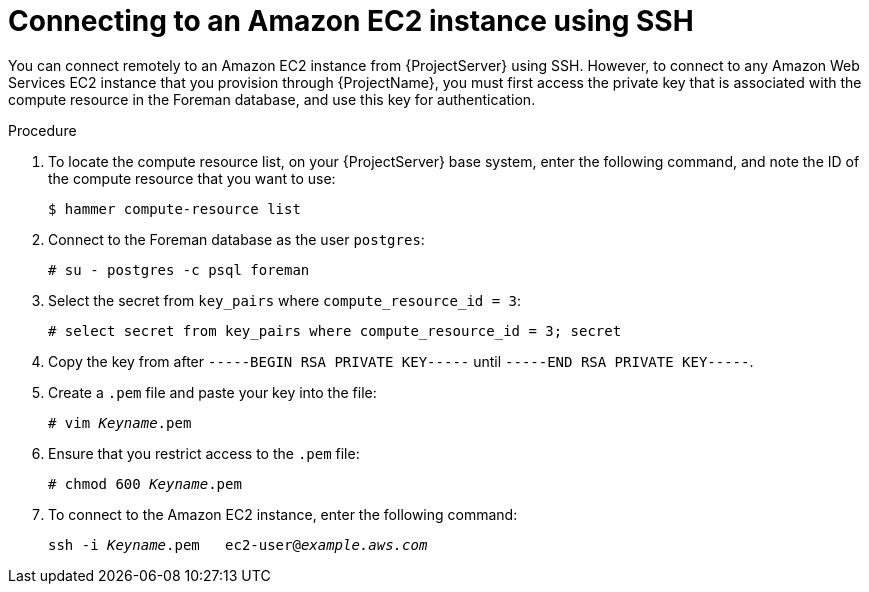 :_mod-docs-content-type: PROCEDURE

[id="Connecting_to_an_Amazon_EC2_Instance_Using_SSH_{context}"]
= Connecting to an Amazon EC2 instance using SSH

You can connect remotely to an Amazon EC2 instance from {ProjectServer} using SSH.
However, to connect to any Amazon Web Services EC2 instance that you provision through {ProjectName}, you must first access the private key that is associated with the compute resource in the Foreman database, and use this key for authentication.

.Procedure
. To locate the compute resource list, on your {ProjectServer} base system, enter the following command, and note the ID of the compute resource that you want to use:
+
----
$ hammer compute-resource list
----
. Connect to the Foreman database as the user `postgres`:
+
[options="nowrap" subs="+quotes"]
----
# su - postgres -c psql foreman
----
. Select the secret from `key_pairs` where `compute_resource_id = 3`:
+
[options="nowrap" subs="+quotes"]
----
# select secret from key_pairs where compute_resource_id = 3; secret
----
. Copy the key from after `-----BEGIN RSA PRIVATE KEY-----` until `-----END RSA PRIVATE KEY-----`.
. Create a `.pem` file and paste your key into the file:
+
[options="nowrap" subs="+quotes"]
----
# vim _Keyname_.pem
----
. Ensure that you restrict access to the `.pem` file:
+
[options="nowrap" subs="+quotes"]
----
# chmod 600 _Keyname_.pem
----
. To connect to the Amazon EC2 instance, enter the following command:
+
[options="nowrap" subs="+quotes"]
----
ssh -i _Keyname_.pem   ec2-user@_example.aws.com_
----
